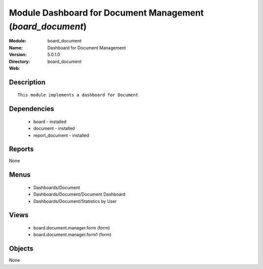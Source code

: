 
Module Dashboard for Document Management (*board_document*)
===========================================================
:Module: board_document
:Name: Dashboard for Document Management
:Version: 5.0.1.0
:Directory: board_document
:Web: 

Description
-----------

::

  This module implements a dashboard for Document

Dependencies
------------

 * board - installed
 * document - installed
 * report_document - installed

Reports
-------

None


Menus
-------

 * Dashboards/Document
 * Dashboards/Document/Document Dashboard
 * Dashboards/Document/Statistics by User

Views
-----

 * board.document.manager.form (form)
 * board.document.manager.form1 (form)


Objects
-------

None
